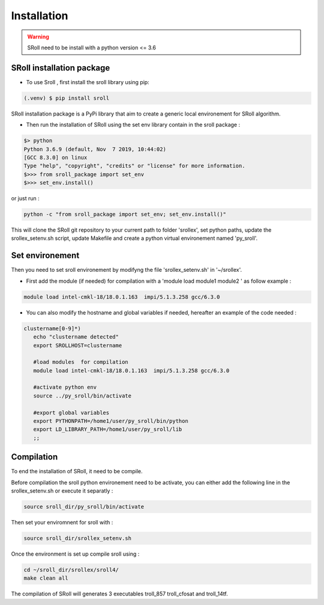 Installation
=====

.. warning::
   SRoll need to be install with a python version <= 3.6

.. _installation:


SRoll installation package
------------------------

* To use Sroll , first install the sroll library using pip:

.. code-block:: console

   (.venv) $ pip install sroll

SRoll installation package is a PyPi library that aim to create a generic local
environement for SRoll algorithm.

* Then run the installation of SRoll using the set env library contain in the sroll package : 

.. code-block:: console

    $> python
    Python 3.6.9 (default, Nov  7 2019, 10:44:02) 
    [GCC 8.3.0] on linux
    Type "help", "copyright", "credits" or "license" for more information.
    $>>> from sroll_package import set_env
    $>>> set_env.install()


or just run :

.. code-block:: console    

    python -c "from sroll_package import set_env; set_env.install()"


This will clone the SRoll git repository to your current path to folder 'srollex', set python
paths, update the srollex_setenv.sh script, update Makefile and create a python virtual environement named 'py_sroll'.

Set environement
--------------

Then you need to set sroll environement by modifyng the file 'srollex_setenv.sh' in '~/srollex'.

* First add the module (if needed) for compilation with a 'module load  module1 module2 ' as follow example :

.. code-block:: console

   module load intel-cmkl-18/18.0.1.163  impi/5.1.3.258 gcc/6.3.0   
 
 
* You can also modify the hostname and global variables if needed, hereafter an example of the code needed : 
.. code-block:: bash
 
 clustername[0-9]*)
    echo "clustername detected"
    export SROLLHOST=clustername

    #load modules  for compilation
    module load intel-cmkl-18/18.0.1.163  impi/5.1.3.258 gcc/6.3.0
    
    #activate python env
    source ../py_sroll/bin/activate

    #export global variables
    export PYTHONPATH=/home1/user/py_sroll/bin/python
    export LD_LIBRARY_PATH=/home1/user/py_sroll/lib
    ;;
    
    
    
Compilation
------------
To end the installation of SRoll, it need to be compile. 

Before compilation the sroll python environement need to be activate, you can either add the following line in the srollex_setenv.sh or execute it separatly :

.. code-block:: bash
   
   source sroll_dir/py_sroll/bin/activate
  
Then set your enviromnent for sroll with :

.. code-block:: bash
   
   source sroll_dir/srollex_setenv.sh
 
Once the environment is set up compile sroll using :

.. code-block:: bash

   cd ~/sroll_dir/srollex/sroll4/
   make clean all
 
 
The compilation of SRoll will generates 3 executables troll_857 troll_cfosat and troll_14tf.

